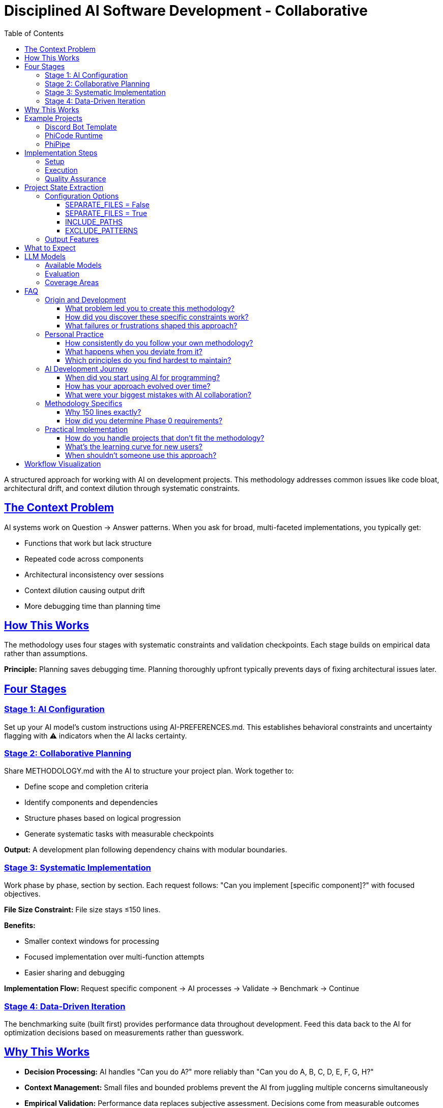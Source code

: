 ////
Disciplined AI Software Development Methodology © 2025 by Jay Baleine is licensed under CC BY-SA 4.0 
https://creativecommons.org/licenses/by-sa/4.0/

Attribution Requirements:
- When sharing content publicly (repositories, documentation, articles): Include the full attribution above
- When working with AI systems (ChatGPT, Claude, etc.): Attribution not required during collaboration sessions
- When distributing or modifying the methodology: Full CC BY-SA 4.0 compliance required
////

= Disciplined AI Software Development - Collaborative
:doctype: article
:toc: left
:toclevels: 3
:sectanchors:
:sectlinks:

A structured approach for working with AI on development projects. This methodology addresses common issues like code bloat, architectural drift, and context dilution through systematic constraints.

== The Context Problem

AI systems work on Question → Answer patterns. When you ask for broad, multi-faceted implementations, you typically get:

[.issue-list]
* Functions that work but lack structure
* Repeated code across components
* Architectural inconsistency over sessions
* Context dilution causing output drift
* More debugging time than planning time

== How This Works

The methodology uses four stages with systematic constraints and validation checkpoints. Each stage builds on empirical data rather than assumptions.

[.principle]
**Principle:** Planning saves debugging time. Planning thoroughly upfront typically prevents days of fixing architectural issues later.

== Four Stages

=== Stage 1: AI Configuration

Set up your AI model's custom instructions using AI-PREFERENCES.md. This establishes behavioral constraints and uncertainty flagging with ⚠️ indicators when the AI lacks certainty.

=== Stage 2: Collaborative Planning

Share METHODOLOGY.md with the AI to structure your project plan. Work together to:

[.step-list]
* Define scope and completion criteria
* Identify components and dependencies
* Structure phases based on logical progression
* Generate systematic tasks with measurable checkpoints

**Output:** A development plan following dependency chains with modular boundaries.

=== Stage 3: Systematic Implementation

Work phase by phase, section by section. Each request follows: "Can you implement [specific component]?" with focused objectives.

[.constraint]
**File Size Constraint:** File size stays ≤150 lines.

**Benefits:**
[.benefit-list]
* Smaller context windows for processing
* Focused implementation over multi-function attempts
* Easier sharing and debugging

**Implementation Flow:** Request specific component → AI processes → Validate → Benchmark → Continue

=== Stage 4: Data-Driven Iteration

The benchmarking suite (built first) provides performance data throughout development. Feed this data back to the AI for optimization decisions based on measurements rather than guesswork.

== Why This Works

[.reason-list]
* **Decision Processing:** AI handles "Can you do A?" more reliably than "Can you do A, B, C, D, E, F, G, H?"
* **Context Management:** Small files and bounded problems prevent the AI from juggling multiple concerns simultaneously
* **Empirical Validation:** Performance data replaces subjective assessment. Decisions come from measurable outcomes
* **Systematic Constraints:** Architectural checkpoints, file size limits, and dependency gates force consistent behavior

== Example Projects

=== Discord Bot Template

**URL:** https://github.com/Varietyz/discord-js-bot-template

Production-ready bot foundation with plugin architecture, security, API management, and comprehensive testing. 46 files, all under 150 lines, with benchmarking suite and automated compliance checking.

**Structure Link:** example_project_structures/DISCORDJS_TEMPLATE_PROJECT.md

=== PhiCode Runtime

**URL:** https://github.com/Varietyz/phicode-runtime

Programming language runtime engine with transpilation, caching, security validation, and Rust acceleration. Complex system maintaining architectural discipline across 70+ modules.

**Structure Link:** example_project_structures/PHICODE_RUNTIME_PROJECT.md

=== PhiPipe

**URL:** https://github.com/Varietyz/PhiPipe

CI/CD regression detection system with statistical analysis, GitHub integration, and concurrent processing. Go-based service handling performance baselines and automated regression alerts.

**Structure Link:** example_project_structures/PHIPIPE_PROJECT.md

[NOTE]
====
You can compare the methodology principles to the codebase structure to see how the approach translates to working code.
====

== Implementation Steps

=== Setup

[.step-list]
. Configure AI with AI-PREFERENCES.md as custom instructions
. Share METHODOLOGY.md for planning session
. Collaborate on project structure and phases
. Generate systematic development plan

=== Execution

[.step-list]
. Build Phase 0 benchmarking infrastructure first
. Work through phases sequentially
. Implement one component per interaction
. Run benchmarks and share results with AI
. Validate architectural compliance continuously

=== Quality Assurance

[.measure-list]
* Performance regression detection
* Architectural principle validation
* Code duplication auditing
* File size compliance checking
* Dependency boundary verification

== Project State Extraction

Use the included project extraction tool systematically to generate structured snapshots of your codebase.

[.command]
----
python scripts/project_extract.py
----

=== Configuration Options

==== SEPARATE_FILES = False

Single THE_PROJECT.md file (recommended for small codebases)

**Example:** scripts/output_example/THE_PROJECT.md

==== SEPARATE_FILES = True

Multiple files per directory (recommended for large codebases and focused folder work)

**Example:** scripts/output_example/.Project_Extraction

==== INCLUDE_PATHS

Directories and files to analyze

==== EXCLUDE_PATTERNS

Skip cache directories, build artifacts, and generated files

=== Output Features

[.feature-list]
* Complete file contents with syntax highlighting
* File line counts with architectural warnings (⚠️ for 140-150 lines, ‼️ for >150 lines on code files)
* Tree structure visualization
* Ready-to-share

**Usage:** Use the tool to share a complete or partial project state with the AI system, track architectural compliance, and create focused development context.

**Output Examples:** scripts/output_example

== What to Expect

[.expectation-list]
* **AI Behavior:** The methodology reduces architectural drift and context degradation compared to unstructured approaches. AI still needs occasional reminders about principles - this is normal.
* **Development Flow:** Systematic planning tends to reduce debugging cycles. Focused implementation helps minimize feature bloat. Performance data supports optimization decisions.
* **Code Quality:** Architectural consistency across components, measurable performance characteristics, maintainable structure as projects scale.

== LLM Models

Explore the detailed Q-A for each AI model:

=== Available Models

[.model-list]
* **Grok 3** - questions_answers/Q-A_GROK_3.md
* **Claude Sonnet 4** - questions_answers/Q-A_CLAUDE_SONNET_4.md
* **DeepSeek-V3** - questions_answers/Q-A_DEEPSEEK-V3.md
* **Gemini 2.5 Flash** - questions_answers/Q-A_GEMINI_2.5_FLASH.md

=== Evaluation

All models were asked the exact same questions using the methodology documents as file uploads. This evaluation focuses on methodology understanding and operational behavior, no code was generated.

**Analysis Link:** questions_answers/Q-A_COMPREHENSION_ANALYSIS.md

[NOTE]
====
This analysis does not include any code generation.
====

=== Coverage Areas

[.area-list]
* Methodology understanding and workflow patterns
* Context retention and collaborative interaction
* Communication adherence and AI preference compliance
* Project initialization and Phase 0 requirements
* Tool usage and technology stack compatibility
* Quality enforcement and violation handling
* User experience across different skill levels

== FAQ

=== Origin and Development

==== What problem led you to create this methodology?

I kept having to restate my preferences and architectural requirements to AI systems. It didn't matter which language or project I was working on - the AI would consistently produce either bloated monolithic code or underdeveloped implementations with issues throughout. This led me to examine the meta-principles driving code quality and software architecture. I questioned whether pattern matching in AI models might be more effective when focused on underlying software principles rather than surface-level syntax. Since pattern matching is logic-driven and machines fundamentally operate on simple question-answer pairs, I realized that functions with multiple simultaneous questions were overwhelming the system. The breakthrough came from understanding that everything ultimately transpiles to binary - a series of "can you do this? → yes/no" decisions. This insight shaped my approach: instead of issuing commands, ask focused questions in proper context. Rather than mentally managing complex setups alone, collaborate with AI to devise systematic plans.

==== How did you discover these specific constraints work?

Through extensive trial and error. AI systems will always tend to drift even under constraints, but they're significantly more accurate with structured boundaries than without them. You occasionally need to remind the AI of its role to prevent deviation - like managing a well-intentioned toddler that knows the rules but sometimes pushes boundaries trying to satisfy you. These tools are far from perfect, but they're effective instruments for software development when properly constrained.

==== What failures or frustrations shaped this approach?

Maintenance hell was the primary driver. I grew tired of responses filled with excessive praise: "You have found the solution!", "You have redefined the laws of physics with your paradigm-shifting script!" This verbose fluff wastes time, tokens, and patience without contributing to productive development. Instead of venting frustration on social media about AI being "just a dumb tool," I decided to find methods that actually work. My approach may not help everyone, but I hope it benefits those who share similar AI development frustrations.

=== Personal Practice

==== How consistently do you follow your own methodology?

Since creating the documentation, I haven't deviated. Whenever I see the model producing more lines than my methodology restricts, I immediately interrupt generation with a flag: "‼️ ARCHITECTURAL VIOLATION, ADHERE TO PRINCIPLES ‼️" I then provide the method instructions again, depending on how context is stored and which model I'm using.

==== What happens when you deviate from it?

I become genuinely uncomfortable. Once I see things starting to degrade or become tangled, I compulsively need to organize and optimize. Deviation simply isn't an option anymore.

==== Which principles do you find hardest to maintain?

Not cursing at the AI when it drifts during complex algorithms! But seriously, it's a machine - it's not perfect, and neither are we.

=== AI Development Journey

==== When did you start using AI for programming?

In August 2024, I created a RuneLite theme pack, but one of the plugin overlays didn't match my custom layout. I opened a GitHub issue (creating my first GitHub account to do so) requesting a customization option. The response was: "It's not a priority - if you want it, build it yourself." I used ChatGPT to guide me through forking RuneLite and creating a plugin. This experience sparked intense interest in underlying software principles rather than just syntax.

==== How has your approach evolved over time?

I view development like a book: syntax is the cover, logic is the content itself. Rather than learning syntax structures, I focused on core meta-principles - how software interacts, how logic flows, different algorithm types. I quickly realized everything reduces to the same foundation: question and answer sequences. Large code structures are essentially chaotic meetings - one coordinator fielding questions and answers from multiple sources, trying to provide correct responses without mix-ups or misinterpretation. If this applies to human communication, it must apply to software principles.

==== What were your biggest mistakes with AI collaboration?

Expecting it to intuitively understand my requirements, provide perfect fixes, be completely honest, and act like a true expert. This was all elaborate roleplay that produced poor code. While fine for single-purpose scripts, it failed completely for scalable codebases. I learned not to feed requirements and hope for the best. Instead, I needed to collaborate actively - create plans, ask for feedback on content clarity, and identify uncertainties. This gradual process taught me the AI's actual capabilities and most effective collaboration methods.

=== Methodology Specifics

==== Why 150 lines exactly?

Multiple benefits: easy readability, clear understanding, modularity enforcement, architectural clarity, simple maintenance, component testing, optimal AI context retention, reusability, and KISS principle adherence.

==== How did you determine Phase 0 requirements?

From meta-principles of software: if it displays, it must run; if it runs, it can be measured; if it can be measured, it can be optimized; if it can be optimized, it can be reliable; if it can be reliable, it can be trusted. Regardless of project type, anything requiring architecture needs these foundations. You must ensure changes don't negatively impact the entire system. A single line modification in a nested function might work perfectly but cause 300ms boot time regression for all users. By testing during development, you catch inefficiencies early. Integration from the start means simply hooking up new components and running tests via command line - minimal time investment with actual value returned. I prefer validation and consistency throughout development rather than programming blind.

=== Practical Implementation

==== How do you handle projects that don't fit the methodology?

I adapt them to fit, or if truly impossible, I adjust the method itself. This is one methodology - I can generate countless variations as needed. Having spent 6700+ hours in AI interactions across multiple domains (not just software), I've developed strong system comprehension that enables creating adjusted methodologies on demand.

==== What's the learning curve for new users?

⚠️ I cannot accurately answer this question. I've learned that I'm neurologically different - what I perceive as easy or obvious isn't always the case for others. This question is better addressed by someone who has actually used this methodology to determine its learning curve.

==== When shouldn't someone use this approach?

If you're not serious about projects, despise AI, dislike planning, don't care about modularization, or are just writing simple scripts. However, for anything requiring reliability, I believe this is currently the most effective method. You still need programming fundamentals to use this methodology effectively - it's significantly more structured than ad-hoc approaches.

== Workflow Visualization

Mermaid flowchart showing the complete workflow from project idea through systematic implementation to completion.

[NOTE]
====
The flowchart demonstrates the four-stage process with automated checkpoints, validation gates, and feedback loops.
====